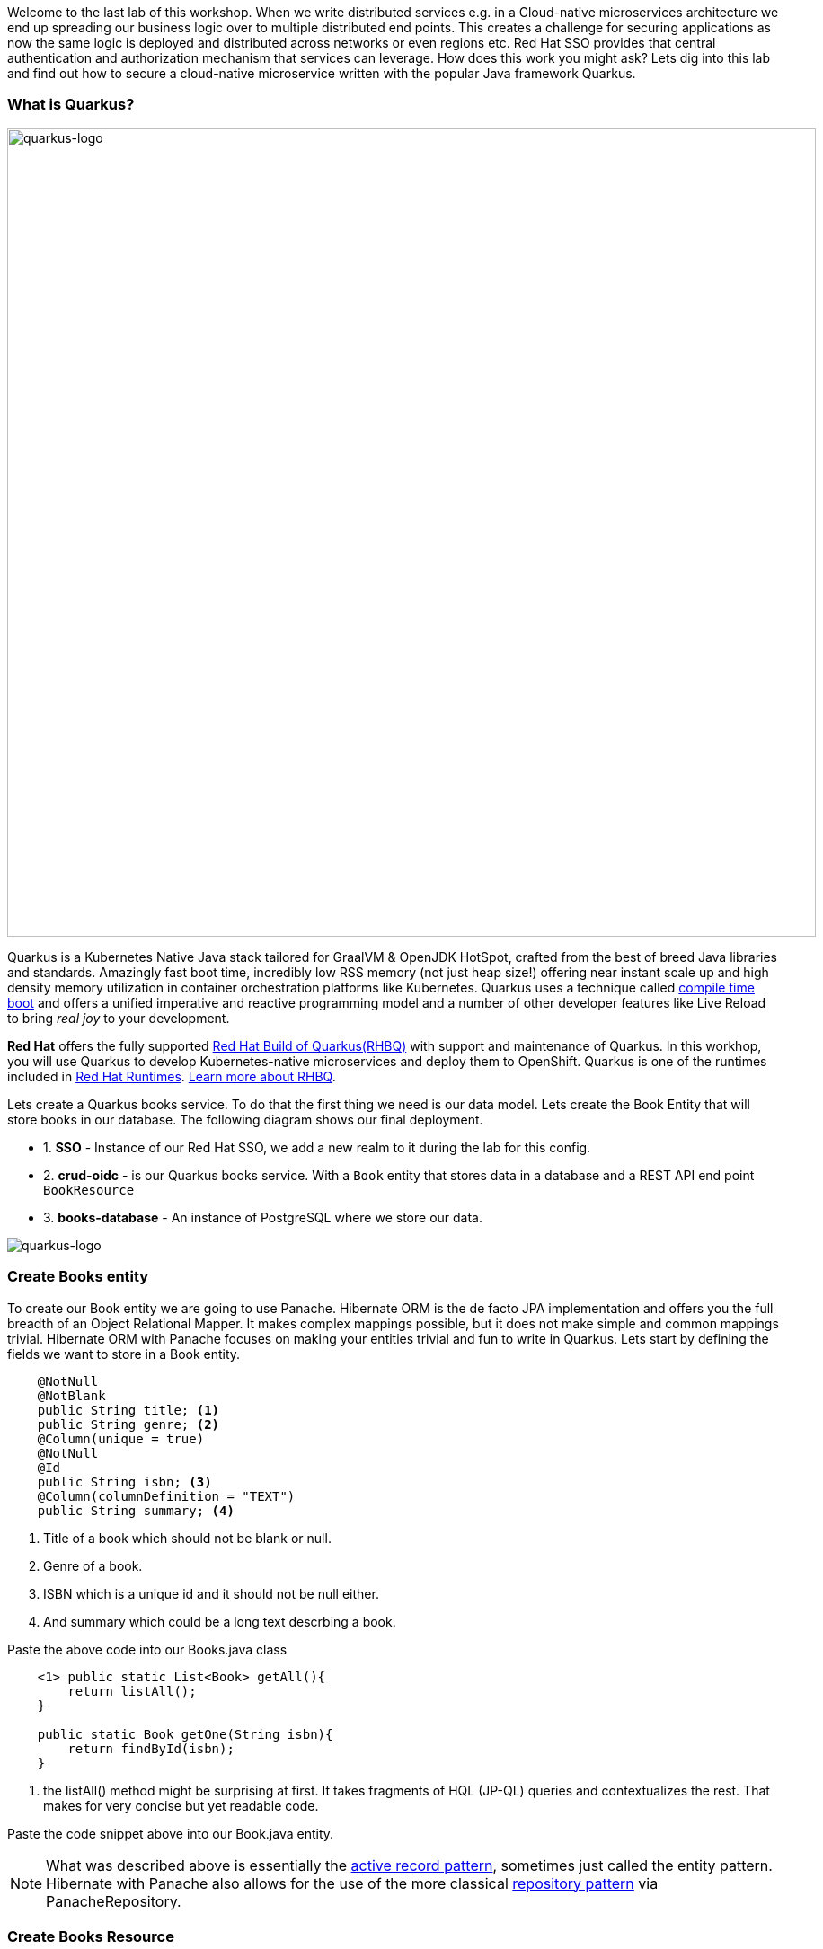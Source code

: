 [#securingcloudnativeapps]

Welcome to the last lab of this workshop. 
When we write distributed services e.g. in a Cloud-native microservices architecture we end up spreading our business logic over to multiple distributed end points. This creates a challenge for securing applications as now the same logic is deployed and distributed across networks or even regions etc. Red Hat SSO provides that central authentication and authorization mechanism that services can leverage. How does this work you might ask? Lets dig into this lab and find out how to secure a cloud-native microservice written with the popular Java framework Quarkus.

=== What is Quarkus?
image::quarkus_logo.png[quarkus-logo, 900]

Quarkus is a Kubernetes Native Java stack tailored for GraalVM & OpenJDK HotSpot, crafted from the best of breed Java libraries and standards. Amazingly fast boot time, incredibly low RSS memory (not just heap size!) offering near instant scale up and high density memory utilization in container orchestration platforms like Kubernetes. Quarkus uses a technique called https://quarkus.io/vision/container-first[compile time boot^] and offers a unified imperative and reactive programming model and a number of other developer features like Live Reload to bring _real joy_ to your development.

*Red Hat* offers the fully supported https://access.redhat.com/products/quarkus[Red Hat Build of Quarkus(RHBQ)^] with support and maintenance of Quarkus. In this workhop, you will use Quarkus to develop Kubernetes-native microservices and deploy them to OpenShift. Quarkus is one of the runtimes included in https://www.redhat.com/en/products/runtimes[Red Hat Runtimes^]. https://access.redhat.com/documentation/en-us/red_hat_build_of_quarkus[Learn more about RHBQ^].


Lets create a Quarkus books service. To do that the first thing we need is our data model. Lets create the Book Entity that will store books in our database. The following diagram shows our final deployment.

* 1. *SSO* - Instance of our Red Hat SSO, we add a new realm to it during the lab for this config.
* 2. *crud-oidc* - is our Quarkus books service. With a `Book` entity that stores data in a database and a REST API end point `BookResource`
* 3. *books-database* - An instance of PostgreSQL where we store our data.

image::quarkus_books_service.png[quarkus-logo]

=== Create Books entity

To create our Book entity we are going to use Panache. Hibernate ORM is the de facto JPA implementation and offers you the full breadth of an Object Relational Mapper. It makes complex mappings possible, but it does not make simple and common mappings trivial. Hibernate ORM with Panache focuses on making your entities trivial and fun to write in Quarkus. Lets start by defining the fields we want to store in a Book entity.

[source,java,role="copypaste"]
----

    @NotNull
    @NotBlank
    public String title; <1> 
    public String genre; <2> 
    @Column(unique = true)
    @NotNull
    @Id
    public String isbn; <3> 
    @Column(columnDefinition = "TEXT")
    public String summary; <4> 
----

<1> Title of a book which should not be blank or null. 
<2> Genre of a book. 
<3> ISBN which is a unique id and it should not be null either. 
<4> And summary which could be a long text descrbing a book.

Paste the above code into our Books.java class

[source,java,role="copypaste"]
----
    <1> public static List<Book> getAll(){
        return listAll();
    } 

    public static Book getOne(String isbn){
        return findById(isbn);
    }
----

<1> the listAll() method might be surprising at first. It takes fragments of HQL (JP-QL) queries and contextualizes the rest. That makes for very concise but yet readable code.


Paste the code snippet above into our Book.java entity. 

[NOTE]
    What was described above is essentially the https://www.martinfowler.com/eaaCatalog/activeRecord.html[active record pattern], sometimes just called the entity pattern. Hibernate with Panache also allows for the use of the more classical https://martinfowler.com/eaaCatalog/repository.html[repository pattern] via PanacheRepository.



=== Create Books Resource
Perfect by now we have a Book entity, but we also want our service to be able to expose the data via an end point. For that lets create our REST API.

Copy the following code and add it to the BooksResource.java

[source,java,role="copypaste"]
----
    @GET <1> 
    @Produces(MediaType.APPLICATION_JSON)

    public List<Book> getAll() {
        return Book.listAll(); <2>

    }

    @GET
    @Path("/{isbn}")
    public Book getOne(@PathParam("isbn") String isbn) { <3>
        Book entity = Book.findById(isbn); <4>
        if (entity == null) {
            throw new WebApplicationException("Book with id of " + isbn + " does not exist.", Response.Status.NOT_FOUND);
        }
        return entity;
    }
----

<1> This is the GET endpoint for all the books serving on `/books`
<2> Here we use the power of Panache by calling on our entity and listing all the books without providing any queries etc.
<3> This is also a get request but for one book only using our unique identifier isbn which should be passed in to the URI.
<4> Finally we look for the Book with the isbn passed using the Panache entity. 


Lets also add our POST method. So users of this service can also add books they like. 

[source,java,role="copypaste"]
----

    @POST
    @Transactional
    public Response create(@Valid Book item) { <1>
        item.persist(); <2>
        return Response.status(Response.Status.CREATED).entity(item).build();
    }
----

<1> the POST method expects a valid JSON for the Book. 
<2> Once it has been validated it is then persisted into our database by using the PanacheEntity's persist method.


We also should add a PUT request method incase our users would also want to update the data about a given book.

[source,java,role="copypaste"]
----
    @PUT
    @Path("/{id}") <1>
    @Transactional
    public Response update(@Valid Book book, @PathParam("id") String isbn) {
        Book entity = Book.findById(isbn);
        entity.title = book.title;
        entity.genre = book.genre;
        entity.summary = book.summary;
        return Response.ok(entity).build();
    }
----

<1> this request would be served on `/books/id` which in this case is an isbn code.


Finally lets add our DELETE method as well to delete any books. 

[source,java,role="copypaste"]
----
    @DELETE
    @Path("/{isbn}")
    @Transactional
    public Response deleteOne(@PathParam("isbn") String isbn) {
        Book entity = Book.findById(isbn);
        if (entity == null) {
            throw new WebApplicationException("Book with isbn of " + isbn + " does not exist.", Response.Status.NOT_FOUND);
        }
        entity.delete();
        // typically it should be an empty response on success. hre we are explicitly sending the entity deleted back.
        return Response.status(Response.Status.CREATED).entity(entity).build();
    }
----

Great! Now we have an Entity to store the data in our PostgreSQL database and a REST end point for the users of our service to communicate with.

=== Deploy to OpenShift

Before we start to deploy our application we also need to deploy that database to the OpenShift cluster so that are code and reference it and store values into it.

The following command will create a database called `books-database` and thats how we will reference it in our app settings later on as well. Run this command in your `CodeReady terminal`

[source,sh,role="copypaste"]
----

oc new-app -e POSTGRESQL_USER=quarkus \
    -e POSTGRESQL_PASSWORD=quarkus \
    -e POSTGRESQL_DATABASE=books \
    OpenShift/postgresql:latest \
    --name=books-database
----

Once you have ran the command you should similar output as follows

[source,sh]
----
.
.
--> Creating resources ...
    deployment.apps "books-database" created
    service "books-database" created
--> Success
    Application is not exposed. You can expose services to the outside world by executing one or more of the commands below:
    oc expose service/books-database
    Run 'oc status' to view your app.
----

If you go back to the developer console `Topology view` in OpenShift you should see the database deployed as follows

image::OpenShift_pg_deploy.png[OpenShift posgtresdb deploy]


Perfect! now we have our database deployed. Lets also deploy the application. For that we will first need to ensure we have the right database configuration. Quarkus uses its pre-built OpenShift extension to deploy apps to OpenShift. This way the developer does not need to worry about all the different Kubernetes manifests/yaml files that needs to be created. Its taken care of by Quarkus. This is great, because now all we need to do is give some parameters into our application.properties and we are all set to deploy. Open up the `application.properties` file in your CodeReady workspace. You should be able to find it on this path `crud-oidc/src/main/resources/application.properties`.

[source,sh,role="copypaste"]
----
quarkus.hibernate-orm.database.generation=drop-and-create
quarkus.hibernate-orm.sql-load-script=import.sql <3>
quarkus.datasource.username=quarkus
quarkus.datasource.password=quarkus
quarkus.datasource.jdbc.url=jdbc:postgresql://books-database:5432/books<1> 
quarkus.datasource.db-kind=postgresql

quarkus.http.cors=true
quarkus.kubernetes-client.trust-certs=true
quarkus.openshift.route.expose=true <2> 
----

<1> This is the resource we are trying to hit. in our case its the `books-database` instance of PostgreSQL and the name of the datbase is books. which is listening to the default port of 5432. This database is not exposed outside our namespace.

<2> We also want that once our application is deployed it will automatically create a route in Openshift. We do not need to do it manually and this is where the `OpenShift extension` in Quarkus is so powerful. If you use other deployment tools like Jib or you want to build your own containers there are extensions for that too listed here; https://quarkus.io/guides/container-image[Container images with Quarkus]

<3> By default Quarkus will pick-up the import.sql file while developing and using Dev services. however here we are explicitly asking Quarkus to import the sql into the database once the applications is initialized. In our case so we have some startup data to play with.

Now that we have all the configuration set, lets deploy our application to OpenShift. The following command will

<1> Compile our code.

<2> Package our code in to Java Jar archive

<3> Create a build config in Openshift

<4> Start the build, which will have an image as its end result.

<5> Create a `Deployment Config` in OpenShift

<6> Finally create a public route to our service.

Lets run this command in the `CodeReady Terminal`. Make sure you are in the project directory crud-oidc when you do this.

[source,sh,role="copypaste"]
----
    mvn clean compile package -Dquarkus.kubernetes.deploy=true
----

The command will take a few seconds to run. While we wait for it to complete. You can also check the status in the Openshift developer console.

Okay lets head back to our CodeReady and check if our service brought the data we require. 

Run the following command in the terminal

[source,sh,role="copypaste"]
----
 curl -v -GET http://crud-oidc-{{ USER_ID }}-keycloak.{{ ROUTE_SUBDOMAIN }}/books
----

This should render an output with JSON output with details of books. You can hit the same URL in your browser and it should just render the JSON itself.

Lets add try to do a couple more operations to the

## Gets all books
[source,sh,role="copypaste"]
----
 curl -X GET http://crud-oidc-{{ USER_ID }}-keycloak.{{ ROUTE_SUBDOMAIN }}/books
----
## Get one book
[source,sh,role="copypaste"]
----
curl -X GET http://crud-oidc-{{ USER_ID }}-keycloak.{{ ROUTE_SUBDOMAIN }}/books/978-0-321-96551-6
----
## Delete a book
[source,sh,role="copypaste"]
----
curl -X DELETE http://crud-oidc-{{ USER_ID }}-keycloak.{{ ROUTE_SUBDOMAIN }}/books/978-0-321-96551-6
----
## Create a new book
[source,sh,role="copypaste"]
----
curl -X POST -H 'Content-Type: application/json' http://crud-oidc-{{ USER_ID }}-keycloak.{{ ROUTE_SUBDOMAIN }}/books -d @temp.json
----

## Update a book
[source,sh,role="copypaste"]
----
curl -X PUT -H 'Content-Type: application/json' http://crud-oidc-{{ USER_ID }}-keycloak.{{ ROUTE_SUBDOMAIN }}/books/978-0-321-96551-7 -d @temp.json
----

Perfect! So by now we have added our API endpoint `/books` using Quarkus. And we also have our database setup. 
And you might have noticed that our endpoint is publicly available. This means its available for anyone to do all these operations without them being authenticated or authorized to do so. This has left our service open to intruders and this is not good! Lets try to secure this application


=== Setup SSO
Lets start with configuring SSO first. 

We will create a new realm by exporing the realm config file. To do that download the https://raw.githubusercontent.com/RedHat-Middleware-Workshops/keycloak-workshop-labs/main/crud-oidc/src/main/resources/quarkus-realm.json[Quarkus-realm] config file to your own machine. 

Login to your SSO instance again; https://sso-{{ USER_ID }}-keycloak.{{ ROUTE_SUBDOMAIN }}

* 1. Add a new realm by pressing the `Add Realm` button on the right side
* 2. Then press the button `Select file` and select the downloaded file from your local machine. 
* 3. Once done press `Create` button to create our new realm called quarkus.

image::sso_add_realm.png[sso add realm]


Now we should have a realm imported. Select `Quarkus` realm and press on `Clients`
Here you will see that there is already a backend-service client added. This is the client for our backend-service.

image::sso_backend_service.png[sso backend service client]

Notice that the `Access Type` is confidential. By specifying this proprety we are telling SSO that this client will be authenticated by a confidential secret. This is for `Bearer-only` services that are not end-use services but to be consumed by other services or front ends. Furthermore if you click on the `Credentials` tab. you will also notice a client secret that we will use on our code. At this point *do not regnerate the secret* 


Perfect! Now we are at a point that we need to configure our backend service to start authenticating against SSO 

[source, shell]
----
quarkus.oidc.auth-server-url=https://sso-{{ USER_ID }}-keycloak.{{ ROUTE_SUBDOMAIN }}/auth/realms/quarkus<1> 
quarkus.oidc.client-id=backend-service<2> 
quarkus.oidc.credentials.secret=secret<3> 
----
Copy the above properties in the `application.properties` file.
<1> is the authenticatin url that our Quarkus application will use to establish authentication.
<2> name of our client. should be similar to the one in our realm config
<3> our confidential secret to authenticate the backend-service.


=== Add OIDC annotations

Now that we have the application config added, we also need to update our code and add the Quarkus OIDC extension.

You can use the Quarkus OpenID Connect (OIDC) extension to secure your JAX-RS applications using Bearer Token Authorization. The Bearer Tokens are issued by OIDC and OAuth 2.0 compliant authorization servers, such as Red Hat SSO. Bearer Token Authorization is the process of authorizing HTTP requests based on the existence and validity of a Bearer Token. The Bearer Token provides information about the subject of the call which is used to determine whether or not an HTTP resource can be accessed.

To add the extenstion run the following command

[source,sh,role="copypaste"]
----
mvn quarkus:add-extension -Dextensions='oidc' 
----

Now that we have all the dependencies required. Lets add the following imports to our `BookResource.java`

[source,java,role="copypaste"]
----
import org.jboss.resteasy.reactive.NoCache; <1> 
import javax.annotation.security.RolesAllowed; <2> 
----

<1> While @Cache builds a complex Cache-Control header, @NoCache is a simplified notation to say that you don't want anything cached; i.e. Cache-Control: nocache. These annotations can be put on the resource class or interface and specifies a default cache value for each @GET resource method. Or they can be put individually on each @GET resource method.

<2>  The @RolesAllowed annotation is used to declaratively enforce the access constraint

Add the annotations on top of each method. Add oidc annotations

[source,java,role="copypaste"]]
----
    @RolesAllowed("user")
    @NoCache
----

=== Deploy to OpenShift

Perfect now we have everything set and ready to go for deployment. Lets deploy to OpenShift with the following command.

[source,sh,role="copypaste"]
----
   mvn clean compile package -Dquarkus.kubernetes.deploy=true
----

=== Test the service

We have two roles in SSO at this point. 
- User
- Admin

To start with lets authenticate with our user Alice who has role `user`.

As a first we need to first authenticate with SSO to ensure we have a valid token to hit our backend service. This applies to any service that will hit our end point. In the following command we our sending a request to SSO for the realm quarkus to authenticate with `username=alice` and we store the resulting token into access_token on our console as an environment variable so we can reuse it in our books end point requests. 

[source,sh,role="copypaste"]
----
 export access_token=$(\
    curl --insecure -X POST https://sso-{{ USER_ID }}-keycloak.{{ ROUTE_SUBDOMAIN }}/auth/realms/quarkus/protocol/openid-connect/token \
    --user backend-service:secret \
    -H 'content-type: application/x-www-form-urlencoded' \
    -d 'username=alice&password=alice&grant_type=password' | jq --raw-output '.access_token' \
 )

----

Now lets try to curl our endpoints again but this time with the addition of `Authentication: Bearer token`. This will add the our authentication token for user alice into our request.

## Gets all books
[source,sh,role="copypaste"]
----
curl -X GET http://crud-oidc-{{ USER_ID }}-keycloak.{{ ROUTE_SUBDOMAIN }}/books -H "Authorization: Bearer "$access_token -v
----
## Get one book
[source,sh,role="copypaste"]
----
curl -X GET http://crud-oidc-{{ USER_ID }}-keycloak.{{ ROUTE_SUBDOMAIN }}/books/978-0-321-96551-6 -H "Authorization: Bearer "$access_token -v
----
## Delete a book
[source,sh,role="copypaste"]
----
curl -X DELETE http://crud-oidc-{{ USER_ID }}-keycloak.{{ ROUTE_SUBDOMAIN }}/books/978-0-321-96551-6 -H "Authorization: Bearer "$access_token -v
----

## Create a new book
[source,sh,role="copypaste"]
----
curl -X POST -H 'Content-Type: application/json' http://crud-oidc-{{ USER_ID }}-keycloak.{{ ROUTE_SUBDOMAIN }}/books -d @temp.json -H "Authorization: Bearer "$access_token -v
----

## Update a book
[source,sh,role="copypaste"]
----
curl -X PUT -H 'Content-Type: application/json' http://crud-oidc-{{ USER_ID }}-keycloak.{{ ROUTE_SUBDOMAIN }}/books/978-0-321-96551-7 -d @temp.json -H "Authorization: Bearer "$access_token -v
----

At this point we have all our end points allowing the role user. But maybe we dont want. What if we want the `DELETE, PUT, POST` to have a different user role to ensure its only done by a privilaged user. With Quarkus OIDC its possible to do this too. Lets replace our `DELETE, POST, PUT` @RolesAllowed annotations as follows.

[source,java]
----
    @RolesAllowed("admin")
    @NoCache
----

Now if we try to run our curl requests again, you can notice that it doesnt give any response. You should be able to notice a similar output in the log as follows with `403 forbidden`. As `Alice` is no longer allowed to access those endppiont. 

[source,sh]
----
* Mark bundle as not supporting multiuse
< HTTP/1.1 403 Forbidden
< content-length: 0
< set-cookie: ecfc3d849f2c9256ca51a1627576daa1=ebeaf971b02045e11bfa3a065d5d6f57; path=/; HttpOnly
----

Try to autheticate again with user `admin` instead as shown below. The following command will get the token for admin and update the environment variable.

[source,sh,role="copypaste"]
----
 export access_token=$(\
    curl --insecure -X POST https://sso-{{ USER_ID }}-keycloak.{{ ROUTE_SUBDOMAIN }}/auth/realms/quarkus/protocol/openid-connect/token \
    --user backend-service:secret \
    -H 'content-type: application/x-www-form-urlencoded' \
    -d 'username=admin&password=admin&grant_type=password' | jq --raw-output '.access_token' \
 )

----

This time the requests will go through and you should be able to see the response from the server with the following log message.

[source,sh]
----
* Mark bundle as not supporting multiuse
< HTTP/1.1 201 Created
< content-type: application/json;charset=UTF-8
< content-length: 525
< cache-control: no-cache
< set-cookie: ecfc3d849f2c9256ca51a1627576daa1=ebeaf971b02045e11bfa3a065d5d6f57; path=/; HttpOnly
----


=== Congratulations!

In this lab we learned some of the basic concepts of authentication for microservice in a Cloud-native world.

* 1. We created a Quarkus based BookService using Panache and RestEasy
* 2. We secured our service with OpenID Connect (OIDC) extension
* 3. We learnt how to configure a backen-service that uses a bearer token only.
* 4. And we finally deployed to our favourite kubernetes platform OpenShift. 

